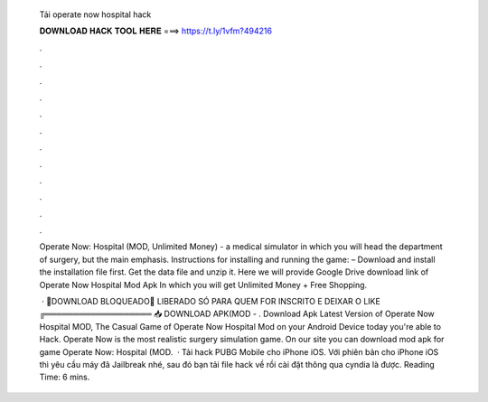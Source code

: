   Tải operate now hospital hack
  
  
  
  𝐃𝐎𝐖𝐍𝐋𝐎𝐀𝐃 𝐇𝐀𝐂𝐊 𝐓𝐎𝐎𝐋 𝐇𝐄𝐑𝐄 ===> https://t.ly/1vfm?494216
  
  
  
  .
  
  
  
  .
  
  
  
  .
  
  
  
  .
  
  
  
  .
  
  
  
  .
  
  
  
  .
  
  
  
  .
  
  
  
  .
  
  
  
  .
  
  
  
  .
  
  
  
  .
  
  Operate Now: Hospital (MOD, Unlimited Money) - a medical simulator in which you will head the department of surgery, but the main emphasis. Instructions for installing and running the game: – Download and install the installation file first. Get the data file and unzip it. Here we will provide Google Drive download link of Operate Now Hospital Mod Apk In which you will get Unlimited Money + Free Shopping.
  
   · 🚫DOWNLOAD BLOQUEADO🚫 ️LIBERADO SÓ PARA QUEM FOR INSCRITO E DEIXAR O LIKE ️╔═══════════════════ 📥 DOWNLOAD APK(MOD - . Download Apk Latest Version of Operate Now Hospital MOD, The Casual Game of Operate Now Hospital Mod on your Android Device today you're able to Hack. Operate Now is the most realistic surgery simulation game. On our site you can download mod apk for game Operate Now: Hospital (MOD.  · Tải hack PUBG Mobile cho iPhone iOS. Với phiên bản cho iPhone iOS thì yêu cầu máy đã Jailbreak nhé, sau đó bạn tải file hack về rồi cài đặt thông qua cyndia là được.  Reading Time: 6 mins.

